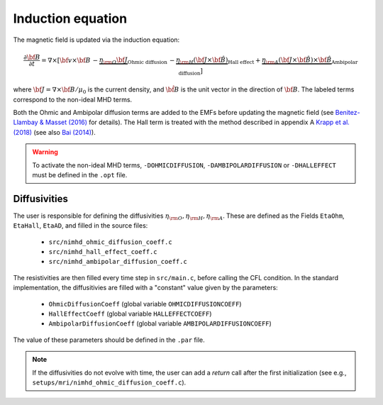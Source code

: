 .. _induction_equation:

Induction equation
==================

The magnetic field is updated via the induction equation:

.. math::
   \frac{\partial {\bf B}}{\partial t} = \nabla \times \left[{ {\bf v} \times {\bf B}} \, -  \underbrace{ \eta_{\rm O} {\bf J}}_{\text{Ohmic diffusion}} \, - \underbrace{\eta_{\rm H} \left({\bf J} \times {\bf \hat{B}}\right)}_{\text{Hall effect}} +  \underbrace{\eta_{\rm A} \left({\bf J}\times {\bf \hat{B}} \right)\times {\bf \hat{B}} }_{\text{Ambipolar diffusion}}  \right] 
   
where :math:`{\bf J} = \nabla \times {\bf B}/\mu_0` is the current density, and :math:`\hat{\bf B}` is the unit vector in the direction of :math:`{\bf B}`. The labeled terms correspond to the non-ideal MHD terms.

Both the Ohmic and Ambipolar diffusion terms are added to the EMFs before updating the magnetic field (see `Benitez-Llambay & Masset (2016) <https://ui.adsabs.harvard.edu/abs/2016ApJS..223...11B/abstract>`_ for details). The Hall term is treated with the method described in appendix A `Krapp et al. (2018) <https://ui.adsabs.harvard.edu/abs/2018ApJ...865..105K/abstract>`_ (see also `Bai (2014) <https://ui.adsabs.harvard.edu/abs/2014ApJ...791..137B/abstract>`_).

.. warning:: To activate the non-ideal MHD terms, ``-DOHMICDIFFUSION``, ``-DAMBIPOLARDIFFUSION`` or  ``-DHALLEFFECT`` must be defined in the ``.opt`` file.

	     
Diffusivities
-------------

The user is responsible for defining the diffusivities :math:`\eta_{\rm O}, \eta_{\rm H}, \eta_{\rm A}`. These are defined as the Fields ``EtaOhm``, ``EtaHall``, ``EtaAD``, and filled in the source files:

 - ``src/nimhd_ohmic_diffusion_coeff.c``
 - ``src/nimhd_hall_effect_coeff.c``
 - ``src/nimhd_ambipolar_diffusion_coeff.c``

The resistivities are then filled every time step in ``src/main.c``, before calling the CFL condition. In the standard implementation, the diffusitivies are filled with a "constant" value given by the parameters:

 - ``OhmicDiffusionCoeff`` (global variable ``OHMICDIFFUSIONCOEFF``)
 - ``HallEffectCoeff`` (global variable ``HALLEFFECTCOEFF``)
 - ``AmbipolarDiffusionCoeff`` (global variable ``AMBIPOLARDIFFUSIONCOEFF``)

The value of these parameters should be defined in the ``.par`` file.

.. note:: If the diffusivities do not evolve with time, the user can add a `return` call after the first initialization (see e.g., ``setups/mri/nimhd_ohmic_diffusion_coeff.c``).
